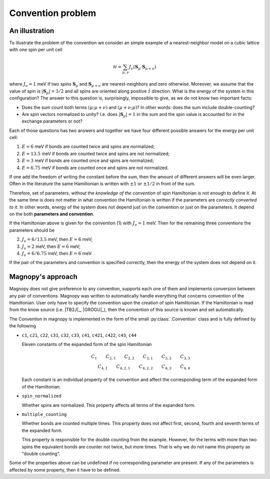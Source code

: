 .. _user-guide_theory-behind_convention-problem:

******************
Convention problem
******************


An illustration
===============

To illustrate the problem of the convention we consider an simple example of a
nearest-neighbor model on a cubic lattice with one spin per unit cell

.. math::
    \mathcal{H}
    =
    \sum_{\mu,\nu}
    J_{\nu}
    (\boldsymbol{S}_{\mu}
    \cdot\boldsymbol{S}_{\mu+\nu})

where :math:`J_{\nu} = 1` meV if two spins :math:`\boldsymbol{S}_{\mu}` and
:math:`\boldsymbol{S}_{\mu+\nu}` are nearest-neighbors and zero otherwise.
Moreover, we assume that the value of spin is :math:`|\boldsymbol{S}_{\mu}| = 3/2` and
all spins are oriented along positive :math:`\hat{z}` direction. What is the energy of
the system in this configuration? The answer to this question is, surprisingly,
impossible to give, as we do not know two important facts:

*   Does the sum count both terms :math:`(\mu;\mu+\nu)` and :math:`(\mu+\nu;\mu)`?
    In other words: does the sum include double-counting?

*   Are spin vectors normalized to unity? I.e. does :math:`|\boldsymbol{S}_{\mu}| = 1`
    in the sum and the spin value is accounted for in the exchange parameters or not?

Each of those questions has two answers and together we have four different possible
answers for the energy per unit cell:


(1) :math:`E = 6` meV if bonds are counted twice and spins are normalized;
(2) :math:`E = 13.5` meV if bonds are counted twice and spins are not normalized;
(3) :math:`E = 3` meV if bonds are counted once and spins are normalized;
(4) :math:`E = 6.75` meV if bonds are counted once and spins are not normalized.

If one add the freedom of writing the constant before the sum, then the amount of
different answers will be even larger. Often in the literature the same Hamiltonian is
written with :math:`\pm 1` or :math:`\pm 1/2` in front of the sum.

Therefore, set of parameters, without the *knowledge of the convention* of spin
Hamiltonian is not enough to define it. At the same time is does not matter in what
convention the Hamiltonian is written if the parameters are *correctly converted to it*.
In other words, energy of the system does not depend just on the convention or just
on the parameters. It depend on the both **parameters and convention**.

If the Hamiltonian above is given for the convention (1) with :math:`J_{\nu} = 1` meV. Then
for the remaining three conventions the parameters should be

(2) :math:`J_{\nu} = 6/13.5` meV, then :math:`E = 6` meV;
(3) :math:`J_{\nu} = 2` meV, then :math:`E = 6` meV;
(4) :math:`J_{\nu} = 6/6.75` meV, then :math:`E = 6` meV.

If the pair of the parameters and convention is specified correctly, then the energy of
the system does not depend on it.

Magnopy's approach
==================

Magnopy does not give preference to any convention, supports each one of them and
implements conversion between any pair of conventions. Magnopy was written to
automatically handle everything that concerns convention of the Hamiltonian. User only
have to specify the convention upon the creation of spin Hamiltonian. If the Hamiltonian
is read from the know source (i.e. |TB2J|_, |GROGU|_), then the convention of this source is
known and set automatically.

The Convention in magnopy is implemented in the form of the small :py:class:`.Convention`
class and is fully defined by the following

*   ``c1``, ``c21``, ``c22``, ``c31``, ``c32``, ``c33``, ``c41``, ``c421``, ``c422``,
    ``c43``, ``c44``

    Eleven constants of the expanded form of the spin Hamiltonian

    .. math::
        C_1 \qquad
        C_{2,1} \qquad
        C_{2,2} \qquad
        C_{3,1} \qquad
        C_{3,2} \qquad
        C_{3,3} \\
        C_{4,1} \qquad
        C_{4,2,1} \qquad
        C_{4,2,2} \qquad
        C_{4,3} \qquad
        C_{4,4}

    Each constant is an individual property of the convention and affect the corresponding
    term of the expanded form of the Hamiltonian.

*   ``spin_normalized``

    Whether spins are normalized. This property affects all terms of the expanded form.
*   ``multiple_counting``

    Whether bonds are counted multiple times. This property does not affect first,
    second, fourth and seventh terms of the expanded form.

    This property is responsible for the double counting from the example. However, for
    the terms with more than two spins the equivalent bonds are counter not twice,
    but more times. That is why we do not name this property as "double counting".


Some of the properties above can be undefined if no corresponding parameter are present.
If any of the parameters is affected by some property, then it have to be defined.
